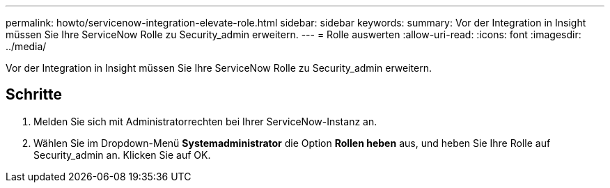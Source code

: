---
permalink: howto/servicenow-integration-elevate-role.html 
sidebar: sidebar 
keywords:  
summary: Vor der Integration in Insight müssen Sie Ihre ServiceNow Rolle zu Security_admin erweitern. 
---
= Rolle auswerten
:allow-uri-read: 
:icons: font
:imagesdir: ../media/


[role="lead"]
Vor der Integration in Insight müssen Sie Ihre ServiceNow Rolle zu Security_admin erweitern.



== Schritte

. Melden Sie sich mit Administratorrechten bei Ihrer ServiceNow-Instanz an.
. Wählen Sie im Dropdown-Menü *Systemadministrator* die Option *Rollen heben* aus, und heben Sie Ihre Rolle auf Security_admin an. Klicken Sie auf OK.

